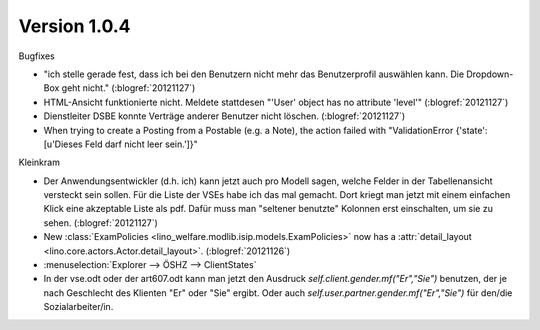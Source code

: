 Version 1.0.4
=============

Bugfixes

- "ich stelle gerade fest, dass ich bei den Benutzern nicht mehr das 
  Benutzerprofil auswählen kann. Die Dropdown-Box geht nicht."
  (:blogref:`20121127`)
  
- HTML-Ansicht funktionierte nicht. 
  Meldete stattdesen "'User' object has no attribute 'level'"  
  (:blogref:`20121127`)
  
- Dienstleiter DSBE konnte Verträge anderer Benutzer nicht löschen.
  (:blogref:`20121127`)
  
- When trying to create a Posting from a Postable (e.g. a Note),
  the action failed with 
  "ValidationError {'state': [u'Dieses Feld darf nicht leer sein.']}"


Kleinkram

- Der Anwendungsentwickler (d.h. ich) kann jetzt auch pro Modell sagen, 
  welche Felder in der Tabellenansicht versteckt sein sollen. 
  Für die Liste der VSEs habe ich das mal gemacht. Dort kriegt man 
  jetzt mit einem einfachen Klick eine akzeptable Liste als pdf. 
  Dafür muss man "seltener benutzte" Kolonnen erst einschalten, um sie zu sehen.
  (:blogref:`20121127`)

- New :class:`ExamPolicies <lino_welfare.modlib.isip.models.ExamPolicies>`
  now has a :attr:`detail_layout <lino.core.actors.Actor.detail_layout>`.
  (:blogref:`20121126`)

- :menuselection:`Explorer --> ÖSHZ --> ClientStates`

- In der vse.odt oder der art607.odt kann man jetzt den Ausdruck 
  `self.client.gender.mf("Er","Sie")` benutzen, der
  je nach Geschlecht des Klienten "Er" oder "Sie" ergibt.
  Oder auch `self.user.partner.gender.mf("Er","Sie")` 
  für den/die Sozialarbeiter/in.
  